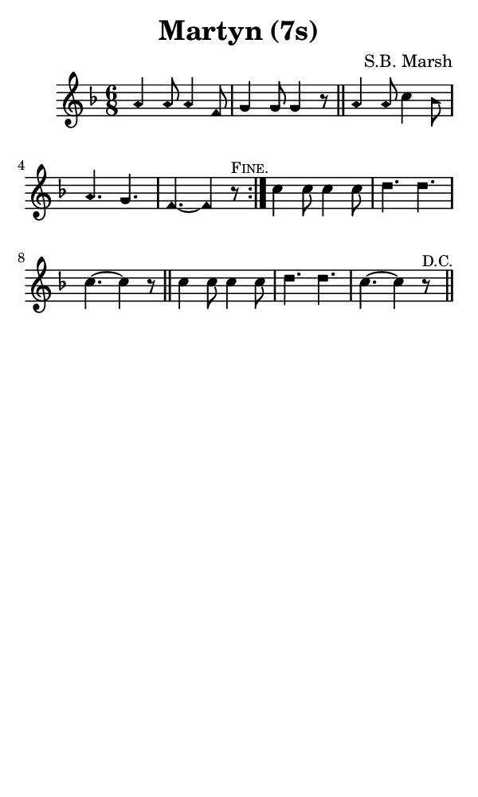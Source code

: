 \version "2.18.2"

#(set-global-staff-size 14)

\header {
  title=\markup {
    Martyn (7s)
  }
  composer = \markup {
    S.B. Marsh
  }
  tagline = ##f
}

sopranoMusic = {
 \aikenHeads
 \clef treble
 \key f \major
 \autoBeamOff
 \time 6/8
 \relative c'' {
   \set Score.tempoHideNote = ##t \tempo 4 = 120
   
   \repeat volta 2 {
     a4 a8 a4 f8 g4 g8 g4 r8 \bar "||"
     a4 a8 c4 bes8 a4. g f~ f4 r8^\markup { \small { \smallCaps "Fine." } }
   }
   c'4 c8 c4 c8 d4. d c~ c4 r8 \bar "||"
   c4 c8 c4 c8 d4. d c~ c4 r8^\markup { \small "D.C." } \bar "||"
 }
}

#(set! paper-alist (cons '("phone" . (cons (* 3 in) (* 5 in))) paper-alist))

\paper {
  #(set-paper-size "phone")
}

\score {
  <<
    \new Staff {
      \new Voice {
	\sopranoMusic
      }
    }
  >>
}